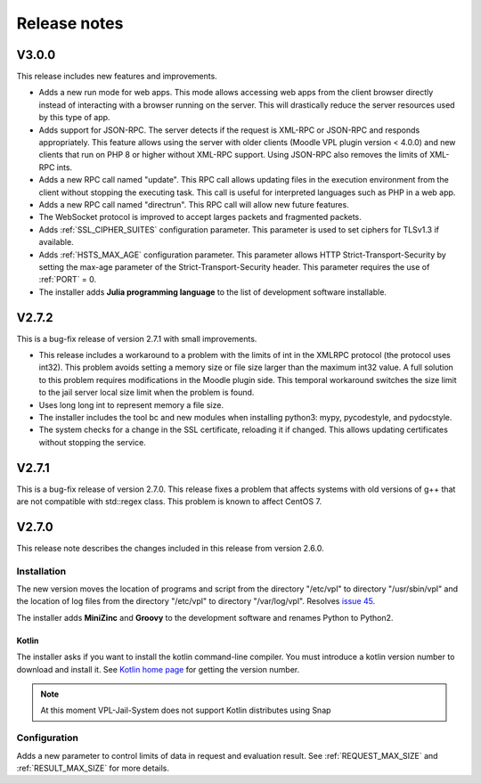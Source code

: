 *************
Release notes
*************

V3.0.0
======

This release includes new features and improvements.

* Adds a new run mode for web apps.
  This mode allows accessing web apps from the client browser directly instead of interacting with a browser running on the server.
  This will drastically reduce the server resources used by this type of app.

* Adds support for JSON-RPC. The server detects if the request is XML-RPC or JSON-RPC and responds appropriately.
  This feature allows using the server with older clients (Moodle VPL plugin version < 4.0.0)
  and new clients that run on PHP 8 or higher without XML-RPC support.
  Using JSON-RPC also removes the limits of XML-RPC ints.

* Adds a new RPC call named "update".
  This RPC call allows updating files in the execution environment from the client without stopping the executing task.
  This call is useful for interpreted languages such as PHP in a web app.

* Adds a new RPC call named "directrun".
  This RPC call will allow new future features.

* The WebSocket protocol is improved to accept larges packets and fragmented packets.

* Adds :ref:`SSL_CIPHER_SUITES` configuration parameter.
  This parameter is used to set ciphers for TLSv1.3 if available.

* Adds :ref:`HSTS_MAX_AGE` configuration parameter.
  This parameter allows HTTP Strict-Transport-Security by setting the max-age parameter of the Strict-Transport-Security header.
  This parameter requires the use of :ref:`PORT` = 0.

* The installer adds **Julia programming language** to the list of development software installable.

V2.7.2
======

This is a bug-fix release of version 2.7.1 with small improvements.

* This release includes a workaround to a problem with the limits of int
  in the XMLRPC protocol (the protocol uses int32).
  This problem avoids setting a memory size or file size larger than the maximum int32 value.
  A full solution to this problem requires modifications in the Moodle plugin side.
  This temporal workaround switches the size limit to the jail server local size limit
  when the problem is found.

* Uses long long int to represent memory a file size.

* The installer includes the tool bc and new modules when installing python3:
  mypy, pycodestyle, and pydocstyle.

* The system checks for a change in the SSL certificate, reloading it if changed.
  This allows updating certificates without stopping the service.

V2.7.1
======

This is a bug-fix release of version 2.7.0.
This release fixes a problem that affects systems
with old versions of g++ that are not compatible with std::regex class.
This problem is known to affect CentOS 7.

V2.7.0
======

This release note describes the changes included in this release
from version 2.6.0.

Installation
------------

The new version moves the location of programs and script from the directory
"/etc/vpl" to directory "/usr/sbin/vpl" and the location of log files from
the directory "/etc/vpl" to directory "/var/log/vpl". Resolves `issue 45`_.

.. _issue 45: https://github.com/jcrodriguez-dis/vpl-xmlrpc-jail/issues/45

The installer adds **MiniZinc** and **Groovy** to the development software
and renames Python to Python2.

Kotlin
^^^^^^

The installer asks if you want to install the kotlin command-line compiler.
You must introduce a kotlin version number to download and install it.
See `Kotlin home page`_ for getting the version number.

.. note:: At this moment VPL-Jail-System does not support Kotlin distributes using Snap 

.. _Kotlin home page: https://kotlinlang.org/

Configuration
-------------

Adds a new parameter to control limits of data in request and evaluation result.
See :ref:`REQUEST_MAX_SIZE` and :ref:`RESULT_MAX_SIZE` for more details.

